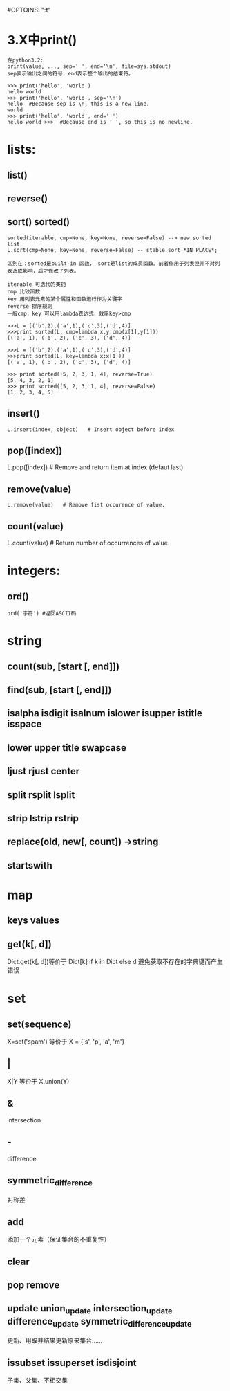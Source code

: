 #OPTOINS: "\n:t"
* 3.X中print()
#+BEGIN_EXAMPLE
在python3.2:
print(value, ..., sep=' ', end='\n', file=sys.stdout)
sep表示输出之间的符号，end表示整个输出的结束符。

>>> print('hello', 'world')
hello world
>>> print('hello', 'world', sep='\n')
hello  #Because sep is \n, this is a new line.
world
>>> print('hello', 'world', end=' ')
hello world >>>  #Because end is ' ', so this is no newline.
#+END_EXAMPLE

* lists:
** list()
** reverse() 
** sort() sorted()
#+BEGIN_EXAMPLE
sorted(iterable, cmp=None, key=None, reverse=False) --> new sorted list
L.sort(cmp=None, key=None, reverse=False) -- stable sort *IN PLACE*;

区别在：sorted是built-in 函数， sort是list的成员函数。前者作用于列表但并不对列表造成影响，后才修改了列表。

iterable 可迭代的类药
cmp 比较函数
key 用列表元素的某个属性和函数进行作为关键字
reverse 排序规则
一般cmp，key 可以用lambda表达式，效率key>cmp

>>>L = [('b',2),('a',1),('c',3),('d',4)]
>>>print sorted(L, cmp=lambda x,y:cmp(x[1],y[1]))
[('a', 1), ('b', 2), ('c', 3), ('d', 4)]

>>>L = [('b',2),('a',1),('c',3),('d',4)]
>>>print sorted(L, key=lambda x:x[1]))
[('a', 1), ('b', 2), ('c', 3), ('d', 4)]

>>> print sorted([5, 2, 3, 1, 4], reverse=True)
[5, 4, 3, 2, 1]
>>> print sorted([5, 2, 3, 1, 4], reverse=False)
[1, 2, 3, 4, 5]
#+END_EXAMPLE

** insert()
#+BEGIN_EXAMPLE
L.insert(index, object)   # Insert object before index
#+END_EXAMPLE
** pop([index])  
L.pop([index]) # Remove and return item at index (defaut last)
** remove(value)
#+BEGIN_EXAMPLE
L.remove(value)   # Remove fist occurence of value.
#+END_EXAMPLE

** count(value)
L.count(value) # Return number of occurrences of value.
   
* integers:
** ord()
#+BEGIN_EXAMPLE
  ord('字符') #返回ASCII码
#+END_EXAMPLE

* string
** count(sub, [start [, end]])
** find(sub, [start [, end]])
** isalpha isdigit isalnum islower isupper istitle isspace
** lower upper title swapcase 
** ljust rjust center
** split rsplit lsplit
** strip lstrip rstrip
** replace(old, new[, count]) ->string
** startswith
* map
** keys values
** get(k[, d])
   Dict.get(k[, d])等价于 Dict[k] if k in Dict else d
   避免获取不存在的字典键而产生错误
* set
** set(sequence)
   X=set('spam') 等价于 X = {'s', 'p', 'a', 'm'}
** |
   X|Y 等价于 X.union(Y)
** &
   intersection
** -
   difference
** symmetric_difference
   对称差
** add
   添加一个元素（保证集合的不重复性）
** clear
** pop remove
** update union_update intersection_update difference_update symmetric_difference_update
   更新、用取并结果更新原来集合……
** issubset issuperset isdisjoint
   子集、父集、不相交集
#+BEGIN_HTML
<script src="../../Layout/JS/disqus-comment.js"></script>
<div id="disqus_thread">
</div>
#+END_HTML
